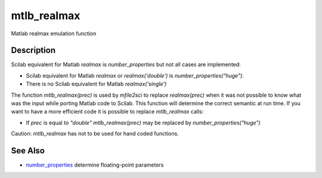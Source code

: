 


mtlb_realmax
============

Matlab realmax emulation function



Description
~~~~~~~~~~~

Scilab equivalent for Matlab `realmax` is `number_properties` but not
all cases are implemented:


+ Scilab equivalent for Matlab `realmax` or `realmax('double')` is
  `number_properties("huge")`.
+ There is no Scilab equivalent for Matlab `realmax('single')`


The function `mtlb_realmax(prec)` is used by `mfile2sci` to replace
`realmax(prec)` when it was not possible to know what was the input
while porting Matlab code to Scilab. This function will determine the
correct semantic at run time. If you want to have a more efficient
code it is possible to replace `mtlb_realmax` calls:


+ If `prec` is equal to `"double"` `mtlb_realmax(prec)` may be
  replaced by `number_properties("huge")`


Caution: `mtlb_realmax` has not to be used for hand coded functions.



See Also
~~~~~~~~


+ `number_properties`_ determine floating-point parameters


.. _number_properties: number_properties.html


